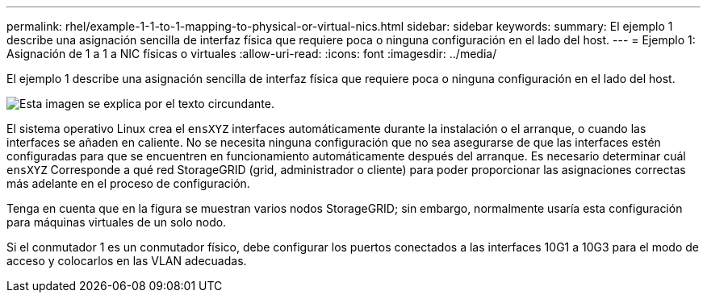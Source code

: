 ---
permalink: rhel/example-1-1-to-1-mapping-to-physical-or-virtual-nics.html 
sidebar: sidebar 
keywords:  
summary: El ejemplo 1 describe una asignación sencilla de interfaz física que requiere poca o ninguna configuración en el lado del host. 
---
= Ejemplo 1: Asignación de 1 a 1 a NIC físicas o virtuales
:allow-uri-read: 
:icons: font
:imagesdir: ../media/


[role="lead"]
El ejemplo 1 describe una asignación sencilla de interfaz física que requiere poca o ninguna configuración en el lado del host.

image::../media/rhel_install_vlan_diag_1.gif[Esta imagen se explica por el texto circundante.]

El sistema operativo Linux crea el `ensXYZ` interfaces automáticamente durante la instalación o el arranque, o cuando las interfaces se añaden en caliente. No se necesita ninguna configuración que no sea asegurarse de que las interfaces estén configuradas para que se encuentren en funcionamiento automáticamente después del arranque. Es necesario determinar cuál `ensXYZ` Corresponde a qué red StorageGRID (grid, administrador o cliente) para poder proporcionar las asignaciones correctas más adelante en el proceso de configuración.

Tenga en cuenta que en la figura se muestran varios nodos StorageGRID; sin embargo, normalmente usaría esta configuración para máquinas virtuales de un solo nodo.

Si el conmutador 1 es un conmutador físico, debe configurar los puertos conectados a las interfaces 10G1 a 10G3 para el modo de acceso y colocarlos en las VLAN adecuadas.
